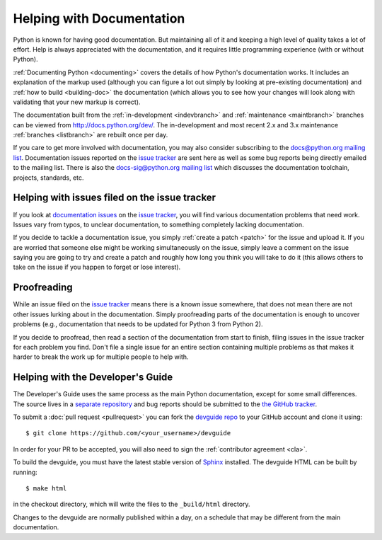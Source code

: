.. _docquality:

Helping with Documentation
==========================

Python is known for having good documentation. But maintaining all of it and
keeping a high level of quality takes a lot of effort. Help is always
appreciated with the documentation, and it requires little programming
experience (with or without Python).

:ref:`Documenting Python <documenting>` covers the details of how Python's documentation works.
It includes an explanation of the markup used (although you can figure a lot
out simply by looking at pre-existing documentation) and :ref:`how to build
<building-doc>` the documentation (which allows you to see how your changes
will look along with validating that your new markup is correct).

The documentation built from the :ref:`in-development <indevbranch>` and
:ref:`maintenance <maintbranch>` branches can be viewed from
http://docs.python.org/dev/.  The in-development and most recent 2.x and 3.x
maintenance :ref:`branches <listbranch>` are rebuilt once per day.

If you care to get more involved with documentation, you may also consider
subscribing to the
`docs@python.org mailing list <http://mail.python.org/mailman/listinfo/docs>`_.
Documentation issues reported on the `issue tracker`_ are sent here as well as
some bug reports being directly emailed to the mailing list. There is also the
`docs-sig@python.org mailing list
<http://mail.python.org/mailman/listinfo/doc-sig>`_ which discusses the
documentation toolchain, projects, standards, etc.


Helping with issues filed on the issue tracker
----------------------------------------------

If you look at `documentation issues`_ on the `issue tracker`_, you
will find various documentation problems that need work. Issues vary from
typos, to unclear documentation, to something completely lacking documentation.

If you decide to tackle a documentation issue, you simply :ref:`create a patch
<patch>` for the issue and upload it. If you are worried that someone else might
be working simultaneously on the issue, simply leave a comment on the issue
saying you are going to try and create a patch and roughly how long you think
you will take to do it (this allows others to take on the issue if you happen
to forget or lose interest).

.. _issue tracker: http://bugs.python.org
.. _documentation issues: http://bugs.python.org/issue?%40search_text=&ignore=file%3Acontent&title=&%40columns=title&id=&%40columns=id&stage=&creation=&creator=&activity=&%40columns=activity&%40sort=activity&actor=&nosy=&type=&components=4&versions=&dependencies=&assignee=&keywords=&priority=&%40group=priority&status=1&%40columns=status&resolution=&nosy_count=&message_count=&%40pagesize=50&%40startwith=0&%40queryname=&%40old-queryname=&%40action=search


Proofreading
------------

While an issue filed on the `issue tracker`_ means there is a known issue
somewhere, that does not mean there are not other issues lurking about in the
documentation. Simply proofreading parts of the documentation is enough to
uncover problems (e.g., documentation that needs to be updated for Python 3
from Python 2).

If you decide to proofread, then read a section of the documentation from start
to finish, filing issues in the issue tracker for each problem you find. Don't
file a single issue for an entire section containing multiple problems as that
makes it harder to break the work up for multiple people to help with.


.. _helping-with-the-developers-guide:

Helping with the Developer's Guide
----------------------------------

.. highlight:: bash

The Developer's Guide uses the same process as the main Python documentation,
except for some small differences.  The source lives in a `separate
repository`_ and bug reports should be submitted to the `the GitHub tracker`_.

To submit a :doc:`pull request <pullrequest>` you can fork the
`devguide repo`_ to your GitHub account and clone it using::

    $ git clone https://github.com/<your_username>/devguide

In order for your PR to be accepted, you will also need to sign the
:ref:`contributor agreement <cla>`.

To build the devguide, you must have the latest stable version of `Sphinx`_
installed.  The devguide HTML can be built by running::

    $ make html

in the checkout directory, which will write the files to the ``_build/html``
directory.

Changes to the devguide are normally published within a day, on a schedule
that may be different from the main documentation.

.. _separate repository:
.. _devguide repo: https://github.com/python/devguide
.. _the GitHub tracker: https://github.com/python/devguide/issues
.. _Sphinx: http://sphinx.pocoo.org/
